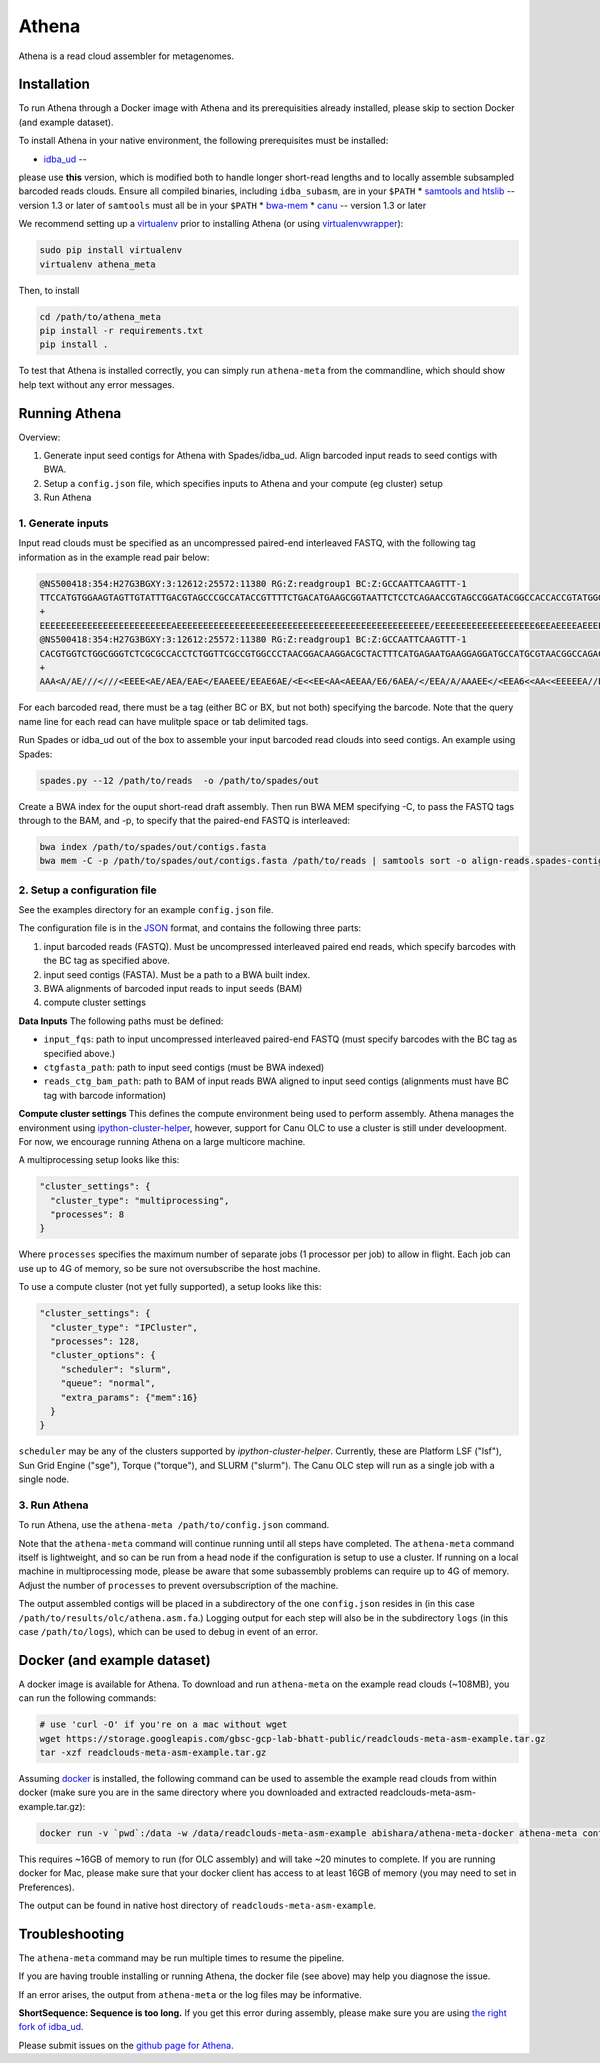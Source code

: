 Athena
--------

Athena is a read cloud assembler for metagenomes.


Installation
============

To run Athena through a Docker image with Athena and its prerequisities
already installed, please skip to section Docker (and example dataset).

To install Athena in your native environment, the following prerequisites
must be installed:

* `idba_ud <https://github.com/abishara/idba/releases/tag/1.1.3a1>`_ --
please use **this** version, which is modified both to handle longer
short-read lengths and to locally assemble subsampled barcoded reads
clouds.  Ensure all compiled binaries, including ``idba_subasm``, are in
your ``$PATH``
* `samtools and htslib <http://www.htslib.org/download/>`_ -- version 1.3 or later of ``samtools`` must all be in your ``$PATH``
* `bwa-mem <https://github.com/lh3/bwa/releases>`_
* `canu <https://github.com/marbl/canu>`_ -- version 1.3 or later

We recommend setting up a `virtualenv
<http://docs.python-guide.org/en/latest/dev/virtualenvs/>`_ prior to
installing Athena (or using `virtualenvwrapper
<http://www.simononsoftware.com/virtualenv-tutorial-part-2/>`_):

.. code-block:: bash

    sudo pip install virtualenv
    virtualenv athena_meta

Then, to install 

.. code-block:: bash

    cd /path/to/athena_meta
    pip install -r requirements.txt
    pip install .

To test that Athena is installed correctly, you can simply run
``athena-meta`` from the commandline, which should show help text without
any error messages.


Running Athena
================

Overview:

1. Generate input seed contigs for Athena with Spades/idba_ud.  Align barcoded input reads to seed contigs with BWA.
2. Setup a ``config.json`` file, which specifies inputs to Athena and your compute (eg cluster) setup
3. Run Athena


1. Generate inputs
"""""""""""""""""""""""""""""""""""

Input read clouds must be specified as an uncompressed paired-end
interleaved FASTQ, with the following tag information as in the example
read pair below:

.. code-block:: txt

  @NS500418:354:H27G3BGXY:3:12612:25572:11380 RG:Z:readgroup1 BC:Z:GCCAATTCAAGTTT-1
  TTCCATGTGGAAGTAGTTGTATTTGACGTAGCCCGCCATACCGTTTTCTGACATGAAGCGGTAATTCTCCTCAGAACCGTAGCCGGATACGGCCACCACCGTATGGGCCAACCTGTCATATCTGCTTGAGAAGGATTG
  +
  EEEEEEEEEEEEEEEEEEEEEEEEEAEEEEEEEEEEEEEEEEEEEEEEEEEEEEEEEEEEEEEEEEEEEEEEEE/EEEEEEEEEEEEEEEEEEE6EEAEEEEAEEEEEEEEEEEEEEAEEEEEEEEEEEEEAEEEEEE
  @NS500418:354:H27G3BGXY:3:12612:25572:11380 RG:Z:readgroup1 BC:Z:GCCAATTCAAGTTT-1
  CACGTGGTCTGGCGGGTCTCGCGCCACCTCTGGTTCGCCGTGGCCCTAACGGACAAGGACGCTACTTTCATGAGAATGAAGGAGGATGCCATGCGTAACGGCCAGACAAAGCCCGGTTACAACCTCCAGAACGGCACCGAGAACCAGA
  +
  AAA<A/AE///<///<EEEE<AE/AEA/EAE</EAAEEE/EEAE6AE/<E<<EE<AA<AEEAA/E6/6AEA/</EEA/A/AAAEE</<EEA6<<AA<<EEEEEA//EA<<AE<EA/66<EA/EE6<A////A/AA6EA/66/6AA/A6 

For each barcoded read, there must be a tag (either BC or BX, but not
both) specifying the barcode.  Note that the query name line for each read
can have mulitple space or tab delimited tags. 
 
Run Spades or idba_ud out of the box to assemble your input barcoded read
clouds into seed contigs.  An example using Spades:

.. code-block:: bash

   spades.py --12 /path/to/reads  -o /path/to/spades/out

Create a BWA index for the ouput short-read draft assembly.
Then run BWA MEM specifying -C, to pass the FASTQ tags through to the BAM, and
-p, to specify that the paired-end FASTQ is interleaved:

.. code-block:: bash

   bwa index /path/to/spades/out/contigs.fasta
   bwa mem -C -p /path/to/spades/out/contigs.fasta /path/to/reads | samtools sort -o align-reads.spades-contigs.bam -

2. Setup a configuration file
"""""""""""""""""""""""""""""

See the examples directory for an example ``config.json`` file.

The configuration file is in the `JSON <http://www.json.org>`_ format, and contains the following three parts:

1. input barcoded reads (FASTQ).  Must be uncompressed interleaved paired end reads, which specify barcodes with the BC tag as specified above.
2. input seed contigs (FASTA).  Must be a path to a BWA built index.
3. BWA alignments of barcoded input reads to input seeds (BAM)
4. compute cluster settings

**Data Inputs** The following paths must be defined:

* ``input_fqs``: path to input uncompressed interleaved paired-end FASTQ (must specify barcodes with the BC tag as specified above.)
* ``ctgfasta_path``: path to input seed contigs (must be BWA indexed)
* ``reads_ctg_bam_path``: path to BAM of input reads BWA aligned to input seed contigs (alignments must have BC tag with barcode information)

**Compute cluster settings** This defines the compute environment being
used to perform assembly.  Athena manages the environment using
`ipython-cluster-helper
<https://github.com/roryk/ipython-cluster-helper>`_, however, support for
Canu OLC to use a cluster is still under develoopment.  For now, we encourage
running Athena on a large multicore machine.  

A multiprocessing setup looks like this:

.. code-block:: json

  "cluster_settings": {
    "cluster_type": "multiprocessing",
    "processes": 8
  }

Where ``processes`` specifies the maximum number of separate jobs (1
processor per job) to allow in flight.  Each job can use up to 4G of
memory, so be sure not oversubscribe the host machine.

To use a compute cluster (not yet fully supported), a setup looks like this:

.. code-block:: json

  "cluster_settings": {
    "cluster_type": "IPCluster",
    "processes": 128,
    "cluster_options": {
      "scheduler": "slurm",
      "queue": "normal",
      "extra_params": {"mem":16}
    }
  }

``scheduler`` may be any of the clusters supported by
`ipython-cluster-helper`. Currently, these are
Platform LSF ("lsf"), Sun Grid Engine ("sge"), Torque ("torque"), and
SLURM ("slurm").  The Canu OLC step will run as a single job with a single
node.

3. Run Athena
"""""""""""""""

To run Athena, use the ``athena-meta /path/to/config.json`` command. 

Note that the ``athena-meta`` command will continue running until all
steps have completed. The ``athena-meta`` command itself is lightweight,
and so can be run from a head node if the configuration is setup to use a
cluster.  If running on a local machine in multiprocessing mode, please be
aware that some subassembly problems can require up to 4G of memory.
Adjust the number of ``processes`` to prevent oversubscription of the
machine.

The output assembled contigs will be placed in a subdirectory of the one
``config.json`` resides in (in this case
``/path/to/results/olc/athena.asm.fa``.) Logging output for each step will
also be in the subdirectory ``logs`` (in this case ``/path/to/logs``),
which can be used to debug in event of an error.

Docker (and example dataset)
============================

A docker image is available for Athena.  To download and run
``athena-meta`` on the example read clouds (~108MB), you can run the
following commands:

.. code-block:: bash
    
    # use 'curl -O' if you're on a mac without wget
    wget https://storage.googleapis.com/gbsc-gcp-lab-bhatt-public/readclouds-meta-asm-example.tar.gz
    tar -xzf readclouds-meta-asm-example.tar.gz

Assuming `docker <https://docs.docker.com/engine/installation/>`_ is
installed, the following command can be used to assemble the example read
clouds from within docker (make sure you are in the same directory where
you downloaded and extracted readclouds-meta-asm-example.tar.gz):

.. code-block:: bash

    docker run -v `pwd`:/data -w /data/readclouds-meta-asm-example abishara/athena-meta-docker athena-meta config.json

This requires ~16GB of memory to run (for OLC assembly) and will take ~20
minutes to complete. If you are running docker for Mac, please make sure
that your docker client has access to at least 16GB of memory (you may
need to set in Preferences).

The output can be found in native host directory of
``readclouds-meta-asm-example``.

Troubleshooting
===============

The ``athena-meta`` command may be run multiple times to resume the pipeline.

If you are having trouble installing or running Athena, the docker file
(see above) may help you diagnose the issue.

If an error arises, the output from ``athena-meta`` or the log files may
be informative.

**ShortSequence: Sequence is too long.** If you get this error during
assembly, please make sure you are using `the right fork of idba_ud
<https://github.com/abishara/idba/releases/tag/1.1.3a1>`_.

Please submit issues on the `github page for Athena
<https://github.com/abishara/athena_meta/issues>`_.

